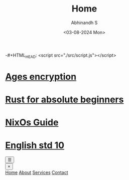#+HTML_HEAD: <link rel="stylesheet" type="text/css" href="./src/style.css" />
#+HTML_HEAD: <script type="text/javascript" src="./src/script.js"></script>
-#+HTML_HEAD: <script src="./src/script.js"></script>
#+TITLE: Home
#+AUTHOR: Abhinandh S
#+DATE: <03-08-2024 Mon> 
#+DESCRIPTION: Nothing special.
#+EXPORT_FILE_NAME: ./index.html


* [[File:articles/ages.org][Ages encryption]]
* [[File:articles/rust.org][Rust for absolute beginners]]
* [[File:articles/nix-shell.org][NixOs Guide]]
* [[./notes/ten/english/chapter_1.org][English std 10]]



#+HTML: <button class="sidebar-toggle">☰</button>
#+HTML: <aside class="sidebar">
#+HTML:   <button class="close-sidebar">&times;</button>
#+HTML:   <nav class="sidebar-menu">
#+HTML:     <a href="#home">Home</a>
#+HTML:     <a href="#about">About</a>
#+HTML:     <a href="#services">Services</a>
#+HTML:     <a href="#contact">Contact</a>
#+HTML:   </nav>
#+HTML: </aside>



























